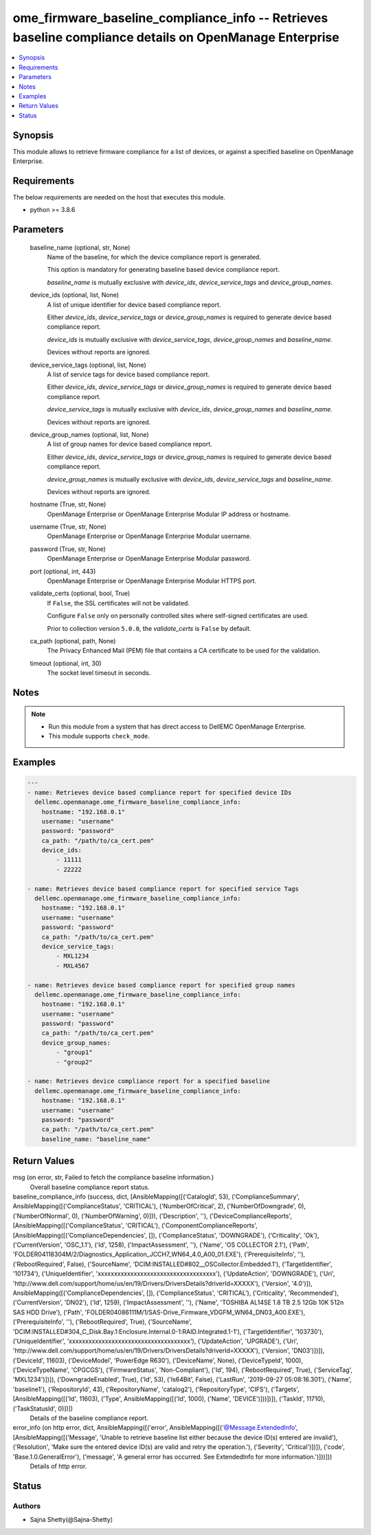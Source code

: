 .. _ome_firmware_baseline_compliance_info_module:


ome_firmware_baseline_compliance_info -- Retrieves baseline compliance details on OpenManage Enterprise
=======================================================================================================

.. contents::
   :local:
   :depth: 1


Synopsis
--------

This module allows to retrieve firmware compliance for a list of devices, or against a specified baseline on OpenManage Enterprise.



Requirements
------------
The below requirements are needed on the host that executes this module.

- python >= 3.8.6



Parameters
----------

  baseline_name (optional, str, None)
    Name of the baseline, for which the device compliance report is generated.

    This option is mandatory for generating baseline based device compliance report.

    *baseline_name* is mutually exclusive with *device_ids*, *device_service_tags* and *device_group_names*.


  device_ids (optional, list, None)
    A list of unique identifier for device based compliance report.

    Either *device_ids*, *device_service_tags* or *device_group_names* is required to generate device based compliance report.

    *device_ids* is mutually exclusive with *device_service_tags*, *device_group_names* and *baseline_name*.

    Devices without reports are ignored.


  device_service_tags (optional, list, None)
    A list of service tags for device based compliance report.

    Either *device_ids*, *device_service_tags* or *device_group_names* is required to generate device based compliance report.

    *device_service_tags* is mutually exclusive with *device_ids*, *device_group_names* and *baseline_name*.

    Devices without reports are ignored.


  device_group_names (optional, list, None)
    A list of group names for device based compliance report.

    Either *device_ids*, *device_service_tags* or *device_group_names* is required to generate device based compliance report.

    *device_group_names* is mutually exclusive with *device_ids*, *device_service_tags* and *baseline_name*.

    Devices without reports are ignored.


  hostname (True, str, None)
    OpenManage Enterprise or OpenManage Enterprise Modular IP address or hostname.


  username (True, str, None)
    OpenManage Enterprise or OpenManage Enterprise Modular username.


  password (True, str, None)
    OpenManage Enterprise or OpenManage Enterprise Modular password.


  port (optional, int, 443)
    OpenManage Enterprise or OpenManage Enterprise Modular HTTPS port.


  validate_certs (optional, bool, True)
    If ``False``, the SSL certificates will not be validated.

    Configure ``False`` only on personally controlled sites where self-signed certificates are used.

    Prior to collection version ``5.0.0``, the *validate_certs* is ``False`` by default.


  ca_path (optional, path, None)
    The Privacy Enhanced Mail (PEM) file that contains a CA certificate to be used for the validation.


  timeout (optional, int, 30)
    The socket level timeout in seconds.





Notes
-----

.. note::
   - Run this module from a system that has direct access to DellEMC OpenManage Enterprise.
   - This module supports ``check_mode``.




Examples
--------

.. code-block:: yaml+jinja

    
    ---
    - name: Retrieves device based compliance report for specified device IDs
      dellemc.openmanage.ome_firmware_baseline_compliance_info:
        hostname: "192.168.0.1"
        username: "username"
        password: "password"
        ca_path: "/path/to/ca_cert.pem"
        device_ids:
            - 11111
            - 22222

    - name: Retrieves device based compliance report for specified service Tags
      dellemc.openmanage.ome_firmware_baseline_compliance_info:
        hostname: "192.168.0.1"
        username: "username"
        password: "password"
        ca_path: "/path/to/ca_cert.pem"
        device_service_tags:
            - MXL1234
            - MXL4567

    - name: Retrieves device based compliance report for specified group names
      dellemc.openmanage.ome_firmware_baseline_compliance_info:
        hostname: "192.168.0.1"
        username: "username"
        password: "password"
        ca_path: "/path/to/ca_cert.pem"
        device_group_names:
            - "group1"
            - "group2"

    - name: Retrieves device compliance report for a specified baseline
      dellemc.openmanage.ome_firmware_baseline_compliance_info:
        hostname: "192.168.0.1"
        username: "username"
        password: "password"
        ca_path: "/path/to/ca_cert.pem"
        baseline_name: "baseline_name"



Return Values
-------------

msg (on error, str, Failed to fetch the compliance baseline information.)
  Overall baseline compliance report status.


baseline_compliance_info (success, dict, [AnsibleMapping([('CatalogId', 53), ('ComplianceSummary', AnsibleMapping([('ComplianceStatus', 'CRITICAL'), ('NumberOfCritical', 2), ('NumberOfDowngrade', 0), ('NumberOfNormal', 0), ('NumberOfWarning', 0)])), ('Description', ''), ('DeviceComplianceReports', [AnsibleMapping([('ComplianceStatus', 'CRITICAL'), ('ComponentComplianceReports', [AnsibleMapping([('ComplianceDependencies', []), ('ComplianceStatus', 'DOWNGRADE'), ('Criticality', 'Ok'), ('CurrentVersion', 'OSC_1.1'), ('Id', 1258), ('ImpactAssessment', ''), ('Name', 'OS COLLECTOR 2.1'), ('Path', 'FOLDER04118304M/2/Diagnostics_Application_JCCH7_WN64_4.0_A00_01.EXE'), ('PrerequisiteInfo', ''), ('RebootRequired', False), ('SourceName', 'DCIM:INSTALLED#802__OSCollector.Embedded.1'), ('TargetIdentifier', '101734'), ('UniqueIdentifier', 'xxxxxxxxxxxxxxxxxxxxxxxxxxxxxxxxxxxx'), ('UpdateAction', 'DOWNGRADE'), ('Uri', 'http://www.dell.com/support/home/us/en/19/Drivers/DriversDetails?driverId=XXXXX'), ('Version', '4.0')]), AnsibleMapping([('ComplianceDependencies', []), ('ComplianceStatus', 'CRITICAL'), ('Criticality', 'Recommended'), ('CurrentVersion', 'DN02'), ('Id', 1259), ('ImpactAssessment', ''), ('Name', 'TOSHIBA AL14SE 1.8 TB 2.5 12Gb 10K 512n SAS HDD Drive'), ('Path', 'FOLDER04086111M/1/SAS-Drive_Firmware_VDGFM_WN64_DN03_A00.EXE'), ('PrerequisiteInfo', ''), ('RebootRequired', True), ('SourceName', 'DCIM:INSTALLED#304_C_Disk.Bay.1:Enclosure.Internal.0-1:RAID.Integrated.1-1'), ('TargetIdentifier', '103730'), ('UniqueIdentifier', 'xxxxxxxxxxxxxxxxxxxxxxxxxxxxxxxxxxxxx'), ('UpdateAction', 'UPGRADE'), ('Uri', 'http://www.dell.com/support/home/us/en/19/Drivers/DriversDetails?driverId=XXXXX'), ('Version', 'DN03')])]), ('DeviceId', 11603), ('DeviceModel', 'PowerEdge R630'), ('DeviceName', None), ('DeviceTypeId', 1000), ('DeviceTypeName', 'CPGCGS'), ('FirmwareStatus', 'Non-Compliant'), ('Id', 194), ('RebootRequired', True), ('ServiceTag', 'MXL1234')])]), ('DowngradeEnabled', True), ('Id', 53), ('Is64Bit', False), ('LastRun', '2019-09-27 05:08:16.301'), ('Name', 'baseline1'), ('RepositoryId', 43), ('RepositoryName', 'catalog2'), ('RepositoryType', 'CIFS'), ('Targets', [AnsibleMapping([('Id', 11603), ('Type', AnsibleMapping([('Id', 1000), ('Name', 'DEVICE')]))])]), ('TaskId', 11710), ('TaskStatusId', 0)])])
  Details of the baseline compliance report.


error_info (on http error, dict, AnsibleMapping([('error', AnsibleMapping([('@Message.ExtendedInfo', [AnsibleMapping([('Message', 'Unable to retrieve baseline list either because the device ID(s) entered are invalid'), ('Resolution', 'Make sure the entered device ID(s) are valid and retry the operation.'), ('Severity', 'Critical')])]), ('code', 'Base.1.0.GeneralError'), ('message', 'A general error has occurred. See ExtendedInfo for more information.')]))]))
  Details of http error.





Status
------





Authors
~~~~~~~

- Sajna Shetty(@Sajna-Shetty)

